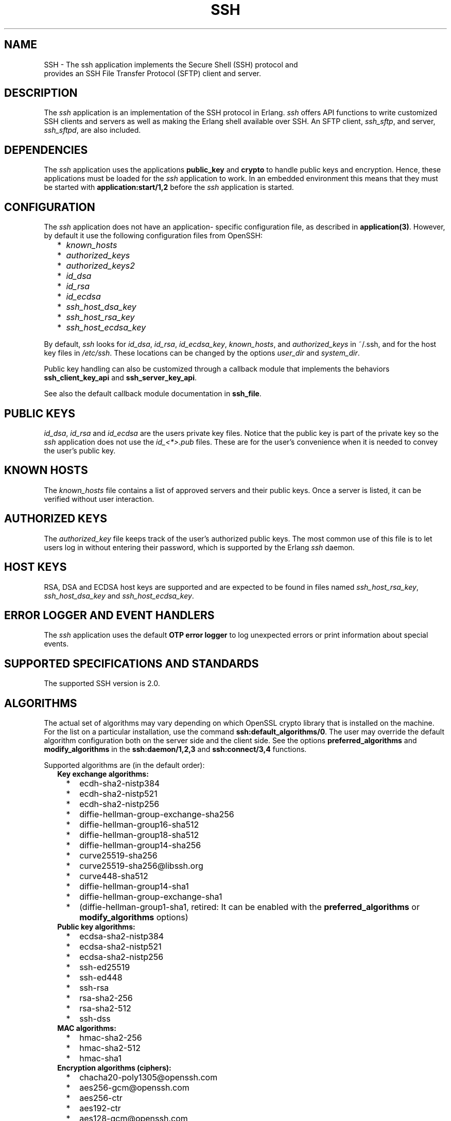 .TH SSH 7 "ssh 4.7.6" "Ericsson AB" "Erlang Application Definition"
.SH NAME
SSH \- The ssh application implements the Secure Shell (SSH) protocol and
  provides an SSH File Transfer Protocol (SFTP) client and server.
.SH DESCRIPTION
.LP
The \fIssh\fR\& application is an implementation of the SSH protocol in Erlang\&. \fIssh\fR\& offers API functions to write customized SSH clients and servers as well as making the Erlang shell available over SSH\&. An SFTP client, \fIssh_sftp\fR\&, and server, \fIssh_sftpd\fR\&, are also included\&.
.SH "DEPENDENCIES"

.LP
The \fIssh\fR\& application uses the applications \fBpublic_key\fR\& and \fBcrypto\fR\& to handle public keys and encryption\&. Hence, these applications must be loaded for the \fIssh\fR\& application to work\&. In an embedded environment this means that they must be started with \fBapplication:start/1,2\fR\& before the \fIssh\fR\& application is started\&.
.SH "CONFIGURATION"

.LP
The \fIssh\fR\& application does not have an application- specific configuration file, as described in \fBapplication(3)\fR\&\&. However, by default it use the following configuration files from OpenSSH:
.RS 2
.TP 2
*
\fIknown_hosts\fR\&
.LP
.TP 2
*
\fIauthorized_keys\fR\&
.LP
.TP 2
*
\fIauthorized_keys2\fR\&
.LP
.TP 2
*
\fIid_dsa\fR\&
.LP
.TP 2
*
\fIid_rsa\fR\&
.LP
.TP 2
*
\fIid_ecdsa\fR\&
.LP
.TP 2
*
\fIssh_host_dsa_key\fR\&
.LP
.TP 2
*
\fIssh_host_rsa_key\fR\&
.LP
.TP 2
*
\fIssh_host_ecdsa_key\fR\&
.LP
.RE

.LP
By default, \fIssh\fR\& looks for \fIid_dsa\fR\&, \fIid_rsa\fR\&, \fIid_ecdsa_key\fR\&, \fIknown_hosts\fR\&, and \fIauthorized_keys\fR\& in ~/\&.ssh, and for the host key files in \fI/etc/ssh\fR\&\&. These locations can be changed by the options \fB\fIuser_dir\fR\&\fR\& and \fB\fIsystem_dir\fR\&\fR\&\&.
.LP
Public key handling can also be customized through a callback module that implements the behaviors \fBssh_client_key_api\fR\& and \fBssh_server_key_api\fR\&\&.
.LP
See also the default callback module documentation in \fBssh_file\fR\&\&.
.SH "PUBLIC KEYS"

.LP
\fIid_dsa\fR\&, \fIid_rsa\fR\& and \fIid_ecdsa\fR\& are the users private key files\&. Notice that the public key is part of the private key so the \fIssh\fR\& application does not use the \fIid_<*>\&.pub\fR\& files\&. These are for the user\&'s convenience when it is needed to convey the user\&'s public key\&.
.SH "KNOWN HOSTS"

.LP
The \fIknown_hosts\fR\& file contains a list of approved servers and their public keys\&. Once a server is listed, it can be verified without user interaction\&.
.SH "AUTHORIZED KEYS"

.LP
The \fIauthorized_key\fR\& file keeps track of the user\&'s authorized public keys\&. The most common use of this file is to let users log in without entering their password, which is supported by the Erlang \fIssh\fR\& daemon\&.
.SH "HOST KEYS"

.LP
RSA, DSA and ECDSA host keys are supported and are expected to be found in files named \fIssh_host_rsa_key\fR\&, \fIssh_host_dsa_key\fR\& and \fIssh_host_ecdsa_key\fR\&\&.
.SH "ERROR LOGGER AND EVENT HANDLERS"

.LP
The \fIssh\fR\& application uses the default \fBOTP error logger\fR\& to log unexpected errors or print information about special events\&.
.SH "SUPPORTED SPECIFICATIONS AND STANDARDS"

.LP
The supported SSH version is 2\&.0\&.
.SH "ALGORITHMS"

.LP
The actual set of algorithms may vary depending on which OpenSSL crypto library that is installed on the machine\&. For the list on a particular installation, use the command \fBssh:default_algorithms/0\fR\&\&. The user may override the default algorithm configuration both on the server side and the client side\&. See the options \fBpreferred_algorithms\fR\& and \fBmodify_algorithms\fR\& in the \fBssh:daemon/1,2,3\fR\& and \fBssh:connect/3,4\fR\& functions\&.
.LP
Supported algorithms are (in the default order):
.RS 2
.TP 2
.B
Key exchange algorithms:

.RS 2
.TP 2
*
ecdh-sha2-nistp384
.LP
.TP 2
*
ecdh-sha2-nistp521
.LP
.TP 2
*
ecdh-sha2-nistp256
.LP
.TP 2
*
diffie-hellman-group-exchange-sha256
.LP
.TP 2
*
diffie-hellman-group16-sha512
.LP
.TP 2
*
diffie-hellman-group18-sha512
.LP
.TP 2
*
diffie-hellman-group14-sha256
.LP
.TP 2
*
curve25519-sha256
.LP
.TP 2
*
curve25519-sha256@libssh\&.org
.LP
.TP 2
*
curve448-sha512
.LP
.TP 2
*
diffie-hellman-group14-sha1
.LP
.TP 2
*
diffie-hellman-group-exchange-sha1
.LP
.TP 2
*
(diffie-hellman-group1-sha1, retired: It can be enabled with the \fBpreferred_algorithms\fR\& or \fBmodify_algorithms\fR\& options)
.LP
.RE

.TP 2
.B
Public key algorithms:

.RS 2
.TP 2
*
ecdsa-sha2-nistp384
.LP
.TP 2
*
ecdsa-sha2-nistp521
.LP
.TP 2
*
ecdsa-sha2-nistp256
.LP
.TP 2
*
ssh-ed25519
.LP
.TP 2
*
ssh-ed448
.LP
.TP 2
*
ssh-rsa
.LP
.TP 2
*
rsa-sha2-256
.LP
.TP 2
*
rsa-sha2-512
.LP
.TP 2
*
ssh-dss
.LP
.RE

.TP 2
.B
MAC algorithms:

.RS 2
.TP 2
*
hmac-sha2-256
.LP
.TP 2
*
hmac-sha2-512
.LP
.TP 2
*
hmac-sha1
.LP
.RE

.TP 2
.B
Encryption algorithms (ciphers):

.RS 2
.TP 2
*
chacha20-poly1305@openssh\&.com
.LP
.TP 2
*
aes256-gcm@openssh\&.com
.LP
.TP 2
*
aes256-ctr
.LP
.TP 2
*
aes192-ctr
.LP
.TP 2
*
aes128-gcm@openssh\&.com
.LP
.TP 2
*
aes128-ctr
.LP
.TP 2
*
aes128-cbc
.LP
.TP 2
*
3des-cbc
.LP
.TP 2
*
(AEAD_AES_128_GCM, not enabled per default)
.LP
.TP 2
*
(AEAD_AES_256_GCM, not enabled per default)
.LP
.RE

.RS 2
.LP
See the text at the description of \fBthe rfc 5647 further down\fR\& for more information regarding AEAD_AES_*_GCM\&.
.RE
.RS 2
.LP
Following the internet de-facto standard, the cipher and mac algorithm AEAD_AES_128_GCM is selected when the cipher aes128-gcm@openssh\&.com is negotiated\&. The cipher and mac algorithm AEAD_AES_256_GCM is selected when the cipher aes256-gcm@openssh\&.com is negotiated\&.
.RE
.TP 2
.B
Compression algorithms:

.RS 2
.TP 2
*
none
.LP
.TP 2
*
zlib@openssh\&.com
.LP
.TP 2
*
zlib
.LP
.RE

.RE
.SH "UNICODE SUPPORT"

.LP
Unicode filenames are supported if the emulator and the underlaying OS support it\&. See section DESCRIPTION in the \fBfile\fR\& manual page in Kernel for information about this subject\&.
.LP
The shell and the cli both support unicode\&.
.SH "RFCS"

.LP
The following rfc:s are supported:
.RS 2
.TP 2
*
RFC 4251, The Secure Shell (SSH) Protocol Architecture\&. 
.RS 2
.LP
Except
.RE
.RS 2
.TP 2
*
9\&.4\&.6 Host-Based Authentication
.LP
.TP 2
*
9\&.5\&.2 Proxy Forwarding
.LP
.TP 2
*
9\&.5\&.3 X11 Forwarding
.LP
.RE

.RS 2
.LP

.RE
.LP
.TP 2
*
RFC 4252, The Secure Shell (SSH) Authentication Protocol\&. 
.RS 2
.LP
Except
.RE
.RS 2
.TP 2
*
9\&. Host-Based Authentication: "hostbased"
.LP
.RE

.RS 2
.LP

.RE
.LP
.TP 2
*
RFC 4253, The Secure Shell (SSH) Transport Layer Protocol\&. 
.RS 2
.LP
Except
.RE
.RS 2
.TP 2
*
8\&.1\&. diffie-hellman-group1-sha1\&. Disabled by default, can be enabled with the \fBpreferred_algorithms\fR\& or \fBmodify_algorithms\fR\& options\&.
.LP
.RE

.RS 2
.LP

.RE
.LP
.TP 2
*
RFC 4254, The Secure Shell (SSH) Connection Protocol\&. 
.RS 2
.LP
Except
.RE
.RS 2
.TP 2
*
6\&.3\&. X11 Forwarding
.LP
.TP 2
*
7\&. TCP/IP Port Forwarding
.LP
.RE

.RS 2
.LP

.RE
.LP
.TP 2
*
RFC 4256, Generic Message Exchange Authentication for the Secure Shell Protocol (SSH)\&. 
.RS 2
.LP
Except
.RE
.RS 2
.TP 2
*
\fInum-prompts > 1\fR\&
.LP
.TP 2
*
password changing
.LP
.TP 2
*
other identification methods than userid-password
.LP
.RE

.RS 2
.LP

.RE
.LP
.TP 2
*
RFC 4419, Diffie-Hellman Group Exchange for the Secure Shell (SSH) Transport Layer Protocol\&. 
.RS 2
.LP

.RE
.LP
.TP 2
*
RFC 4716, The Secure Shell (SSH) Public Key File Format\&. 
.RS 2
.LP

.RE
.LP
.TP 2
*
RFC 5647, AES Galois Counter Mode for the Secure Shell Transport Layer Protocol\&. 
.RS 2
.LP
There is an ambiguity in the synchronized selection of cipher and mac algorithm\&. This is resolved by OpenSSH in the ciphers aes128-gcm@openssh\&.com and aes256-gcm@openssh\&.com which are implemented\&. If the explicit ciphers and macs AEAD_AES_128_GCM or AEAD_AES_256_GCM are needed, they could be enabled with the options \fBpreferred_algorithms\fR\& or \fBmodify_algorithms\fR\&\&.
.RE
.LP

.RS -4
.B
Warning:
.RE
If the client or the server is not Erlang/OTP, it is the users responsibility to check that other implementation has the same interpretation of AEAD_AES_*_GCM as the Erlang/OTP SSH before enabling them\&. The aes*-gcm@openssh\&.com variants are always safe to use since they lack the ambiguity\&.

.RS 2
.LP
The second paragraph in section 5\&.1 is resolved as:
.RE
.RS 2
.TP 2
*
If the negotiated cipher is AEAD_AES_128_GCM, the mac algorithm is set to AEAD_AES_128_GCM\&.
.LP
.TP 2
*
If the negotiated cipher is AEAD_AES_256_GCM, the mac algorithm is set to AEAD_AES_256_GCM\&.
.LP
.TP 2
*
If the mac algorithm is AEAD_AES_128_GCM, the cipher is set to AEAD_AES_128_GCM\&.
.LP
.TP 2
*
If the mac algorithm is AEAD_AES_256_GCM, the cipher is set to AEAD_AES_256_GCM\&.
.LP
.RE

.RS 2
.LP
The first rule that matches when read in order from the top is applied
.RE
.LP
.TP 2
*
RFC 5656, Elliptic Curve Algorithm Integration in the Secure Shell Transport Layer\&. 
.RS 2
.LP
Except
.RE
.RS 2
.TP 2
*
5\&. ECMQV Key Exchange
.LP
.TP 2
*
6\&.4\&. ECMQV Key Exchange and Verification Method Name
.LP
.TP 2
*
7\&.2\&. ECMQV Message Numbers
.LP
.TP 2
*
10\&.2\&. Recommended Curves
.LP
.RE

.RS 2
.LP

.RE
.LP
.TP 2
*
RFC 6668, SHA-2 Data Integrity Verification for the Secure Shell (SSH) Transport Layer Protocol 
.RS 2
.LP
Comment: Defines hmac-sha2-256 and hmac-sha2-512
.RE
.LP
.TP 2
*
Draft-ietf-curdle-ssh-kex-sha2 (work in progress), Key Exchange (KEX) Method Updates and Recommendations for Secure Shell (SSH)\&. 
.RS 2
.LP
Deviations:
.RE
.RS 2
.TP 2
*
The \fIdiffie-hellman-group1-sha1\fR\& is not enabled by default, but is still supported and can be enabled with the options \fBpreferred_algorithms\fR\& or \fBmodify_algorithms\fR\&\&. 
.LP
.TP 2
*
The questionable sha1-based algorithms \fIdiffie-hellman-group-exchange-sha1\fR\& and \fIdiffie-hellman-group14-sha1\fR\& are still enabled by default for compatibility with ancient clients and servers\&. They can be disabled with the options \fBpreferred_algorithms\fR\& or \fBmodify_algorithms\fR\&\&. They will be disabled by default when the draft is turned into an RFC\&.
.LP
.RE

.RS 2
.LP

.RE
.LP
.TP 2
*
RFC 8332, Use of RSA Keys with SHA-256 and SHA-512 in the Secure Shell (SSH) Protocol\&. 
.LP
.TP 2
*
RFC 8308, Extension Negotiation in the Secure Shell (SSH) Protocol\&. 
.RS 2
.LP
Implemented are:
.RE
.RS 2
.TP 2
*
The Extension Negotiation Mechanism
.LP
.TP 2
*
The extension \fIserver-sig-algs\fR\&
.LP
.RE

.RS 2
.LP

.RE
.LP
.TP 2
*
Secure Shell (SSH) Key Exchange Method using Curve25519 and Curve448 (work in progress)
.LP
.TP 2
*
Ed25519 and Ed448 public key algorithms for the Secure Shell (SSH) protocol (work in progress)
.LP
.RE

.SH "SEE ALSO"

.LP
\fBapplication(3)\fR\&